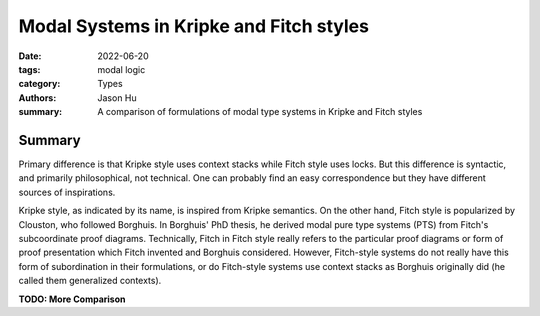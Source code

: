 Modal Systems in Kripke and Fitch styles
========================================

:date: 2022-06-20
:tags: modal logic
:category: Types
:authors: Jason Hu
:summary: A comparison of formulations of modal type systems in Kripke and Fitch
          styles



Summary
-------

Primary difference is that Kripke style uses context stacks while Fitch style uses
locks.  But this difference is syntactic, and primarily philosophical, not
technical. One can probably find an easy correspondence but they have different
sources of inspirations.

Kripke style, as indicated by its name, is inspired from Kripke semantics. On the
other hand, Fitch style is popularized by Clouston, who followed Borghuis. In
Borghuis' PhD thesis, he derived modal pure type systems (PTS) from Fitch's
subcoordinate proof diagrams. Technically, Fitch in Fitch style really refers to the
particular proof diagrams or form of proof presentation which Fitch invented and
Borghuis considered. However, Fitch-style systems do not really have this form of
subordination in their formulations, or do Fitch-style systems use context stacks as
Borghuis originally did (he called them generalized contexts).

**TODO: More Comparison**
